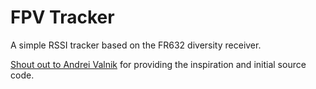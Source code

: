 * FPV Tracker

A simple RSSI tracker based on the FR632 diversity receiver.

[[https://github.com/andreiva/simple-rssi-antenna-tracker][Shout out to Andrei Valnik]] for providing the inspiration and initial source code.
